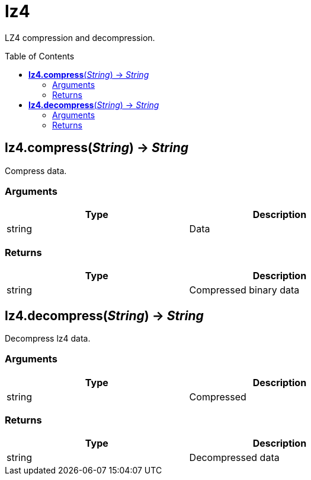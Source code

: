 = lz4
:toc:
:toc-placement!:

LZ4 compression and decompression.

toc::[]

== *lz4.compress*(_String_) -> _String_
Compress data.

=== Arguments
[options="header",width="72%"]
|===
|Type |Description
|string |Data
|===

=== Returns
[options="header",width="72%"]
|===
|Type |Description
|string |Compressed binary data
|===

== *lz4.decompress*(_String_) -> _String_
Decompress lz4 data.

=== Arguments
[options="header",width="72%"]
|===
|Type |Description
|string |Compressed
|===

=== Returns
[options="header",width="72%"]
|===
|Type |Description
|string |Decompressed data
|===
